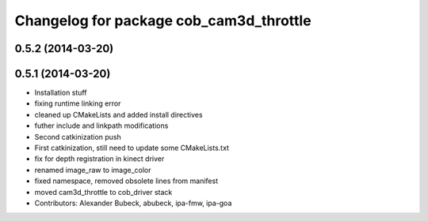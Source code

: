 ^^^^^^^^^^^^^^^^^^^^^^^^^^^^^^^^^^^^^^^^
Changelog for package cob_cam3d_throttle
^^^^^^^^^^^^^^^^^^^^^^^^^^^^^^^^^^^^^^^^

0.5.2 (2014-03-20)
------------------

0.5.1 (2014-03-20)
------------------
* Installation stuff
* fixing runtime linking error
* cleaned up CMakeLists and added install directives
* futher include and linkpath modifications
* Second catkinization push
* First catkinization, still need to update some CMakeLists.txt
* fix for depth registration in kinect driver
* renamed image_raw to image_color
* fixed namespace, removed obsolete lines from manifest
* moved cam3d_throttle to cob_driver stack
* Contributors: Alexander Bubeck, abubeck, ipa-fmw, ipa-goa
